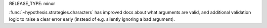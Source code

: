 RELEASE_TYPE: minor

:func:`~hypothesis.strategies.characters` has improved docs about
what arguments are valid, and additional validation logic to raise a
clear error early (instead of e.g. silently ignoring a bad argument).
